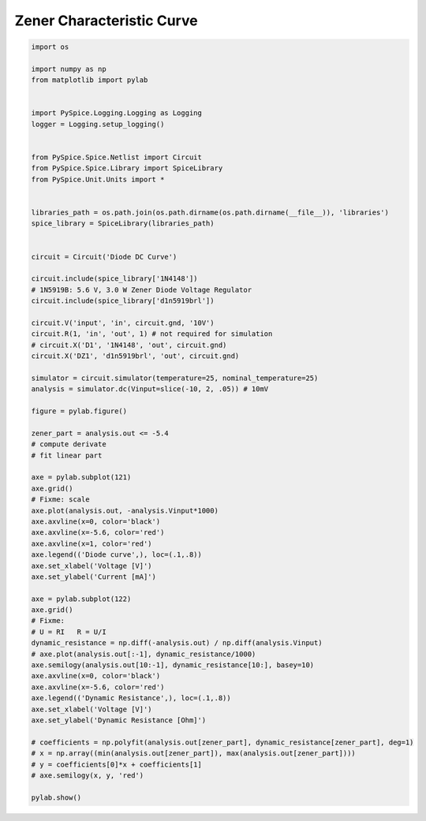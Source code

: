 
============================
 Zener Characteristic Curve
============================


.. raw:: html

  <div class="getthecode">
    <div class="getthecode-header">
      <span class="getthecode-filename">RingModulator.py</span>
      <a href="../../_downloads/RingModulator.py"><span>RingModulator.py</span></a>
    </div>
  </div>

.. code-block:: python

    
    import os
    
    import numpy as np
    from matplotlib import pylab
    
    
    import PySpice.Logging.Logging as Logging
    logger = Logging.setup_logging()
    
    
    from PySpice.Spice.Netlist import Circuit
    from PySpice.Spice.Library import SpiceLibrary
    from PySpice.Unit.Units import *
    
    
    libraries_path = os.path.join(os.path.dirname(os.path.dirname(__file__)), 'libraries')
    spice_library = SpiceLibrary(libraries_path)
    
    
    circuit = Circuit('Diode DC Curve')
    
    circuit.include(spice_library['1N4148'])
    # 1N5919B: 5.6 V, 3.0 W Zener Diode Voltage Regulator
    circuit.include(spice_library['d1n5919brl'])
    
    circuit.V('input', 'in', circuit.gnd, '10V')
    circuit.R(1, 'in', 'out', 1) # not required for simulation
    # circuit.X('D1', '1N4148', 'out', circuit.gnd)
    circuit.X('DZ1', 'd1n5919brl', 'out', circuit.gnd)
    
    simulator = circuit.simulator(temperature=25, nominal_temperature=25)
    analysis = simulator.dc(Vinput=slice(-10, 2, .05)) # 10mV
    
    figure = pylab.figure()
    
    zener_part = analysis.out <= -5.4
    # compute derivate
    # fit linear part
    
    axe = pylab.subplot(121)
    axe.grid()
    # Fixme: scale
    axe.plot(analysis.out, -analysis.Vinput*1000)
    axe.axvline(x=0, color='black')
    axe.axvline(x=-5.6, color='red')
    axe.axvline(x=1, color='red')
    axe.legend(('Diode curve',), loc=(.1,.8))
    axe.set_xlabel('Voltage [V]')
    axe.set_ylabel('Current [mA]')
    
    axe = pylab.subplot(122)
    axe.grid()
    # Fixme:
    # U = RI   R = U/I
    dynamic_resistance = np.diff(-analysis.out) / np.diff(analysis.Vinput)
    # axe.plot(analysis.out[:-1], dynamic_resistance/1000)
    axe.semilogy(analysis.out[10:-1], dynamic_resistance[10:], basey=10)
    axe.axvline(x=0, color='black')
    axe.axvline(x=-5.6, color='red')
    axe.legend(('Dynamic Resistance',), loc=(.1,.8))
    axe.set_xlabel('Voltage [V]')
    axe.set_ylabel('Dynamic Resistance [Ohm]')
    
    # coefficients = np.polyfit(analysis.out[zener_part], dynamic_resistance[zener_part], deg=1)
    # x = np.array((min(analysis.out[zener_part]), max(analysis.out[zener_part])))
    # y = coefficients[0]*x + coefficients[1]
    # axe.semilogy(x, y, 'red')
    
    pylab.show()

